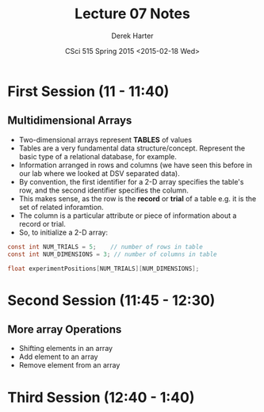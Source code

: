 #+TITLE:     Lecture 07 Notes
#+AUTHOR:    Derek Harter
#+EMAIL:     derek@harter.pro
#+DATE:      CSci 515 Spring 2015 <2015-02-18 Wed>
#+DESCRIPTION: Lecture 07 Notes.
#+OPTIONS:   H:4 num:t toc:nil
#+OPTIONS:   TeX:t LaTeX:t skip:nil d:nil todo:nil pri:nil tags:not-in-toc

* First Session (11 - 11:40)
** Multidimensional Arrays

- Two-dimensional arrays represent *TABLES* of values
- Tables are a very fundamental data structure/concept.  Represent
  the basic type of a relational database, for example.
- Information arranged in rows and columns (we have seen this before
  in our lab where we looked at DSV separated data).
- By convention, the first identifier for a 2-D array specifies the
  table's row, and the second identifier specifies the column.
- This makes sense, as the row is the *record* or *trial* of a table
  e.g. it is the set of related inforamtion.
- The column is a particular attribute or piece of information about
  a record or trial.
- So, to initialize a 2-D array:

#+begin_src c
const int NUM_TRIALS = 5;    // number of rows in table
const int NUM_DIMENSIONS = 3; // number of columns in table

float experimentPositions[NUM_TRIALS][NUM_DIMENSIONS];
#+end_src


* Second Session (11:45 - 12:30)
** More array Operations
- Shifting elements in an array
- Add element to an array
- Remove element from an array


* Third Session (12:40 - 1:40)


